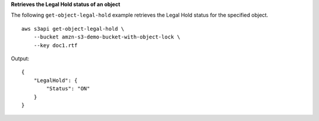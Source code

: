 **Retrieves the Legal Hold status of an object**

The following ``get-object-legal-hold`` example retrieves the Legal Hold status for the specified object. ::

    aws s3api get-object-legal-hold \
        --bucket amzn-s3-demo-bucket-with-object-lock \
        --key doc1.rtf

Output::

    {
        "LegalHold": {
            "Status": "ON"
        }
    }
